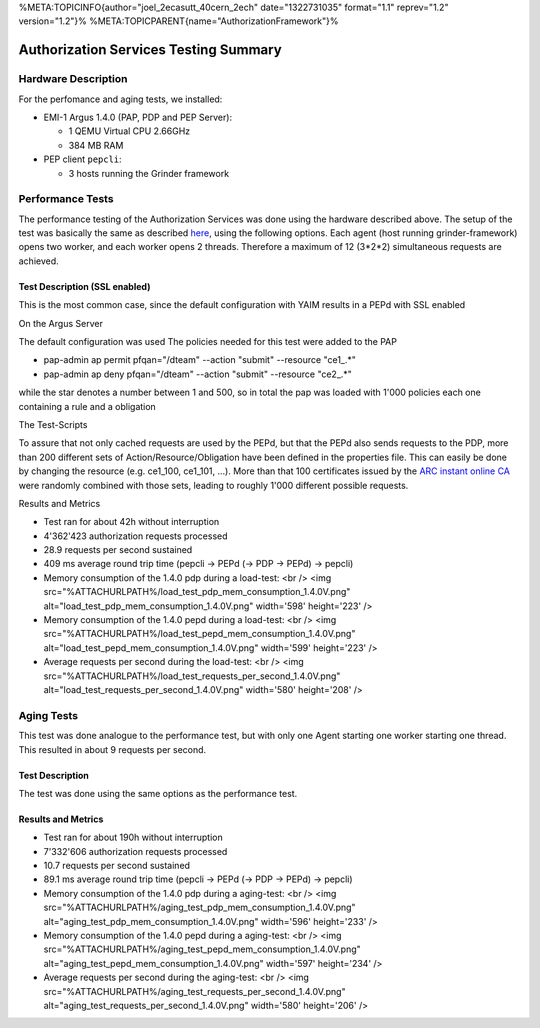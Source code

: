 %META:TOPICINFO{author="joel\_2ecasutt\_40cern\_2ech" date="1322731035"
format="1.1" reprev="1.2" version="1.2"}%
%META:TOPICPARENT{name="AuthorizationFramework"}%

Authorization Services Testing Summary
======================================

Hardware Description
--------------------

For the perfomance and aging tests, we installed:

-  EMI-1 Argus 1.4.0 (PAP, PDP and PEP Server):

   -  1 QEMU Virtual CPU 2.66GHz
   -  384 MB RAM

-  PEP client ``pepcli``:

   -  3 hosts running the Grinder framework

Performance Tests
-----------------

The performance testing of the Authorization Services was done using the
hardware described above. The setup of the test was basically the same
as described
`here <https://twiki.cern.ch/twiki/bin/view/EGEE/AuthZLLT>`__, using the
following options. Each agent (host running grinder-framework) opens two
worker, and each worker opens 2 threads. Therefore a maximum of 12
(3\*2\*2) simultaneous requests are achieved.

Test Description (SSL enabled)
~~~~~~~~~~~~~~~~~~~~~~~~~~~~~~

This is the most common case, since the default configuration with YAIM
results in a PEPd with SSL enabled

On the Argus Server
                   

The default configuration was used The policies needed for this test
were added to the PAP

-  pap-admin ap permit pfqan="/dteam" --action "submit" --resource
   "ce1\_.\*"
-  pap-admin ap deny pfqan="/dteam" --action "submit" --resource
   "ce2\_.\*"

while the star denotes a number between 1 and 500, so in total the pap
was loaded with 1'000 policies each one containing a rule and a
obligation

The Test-Scripts
                

To assure that not only cached requests are used by the PEPd, but that
the PEPd also sends requests to the PDP, more than 200 different sets of
Action/Resource/Obligation have been defined in the properties file.
This can easily be done by changing the resource (e.g. ce1\_100,
ce1\_101, ...). More than that 100 certificates issued by the `ARC
instant online CA <https://arc-emi.grid.upjs.sk/instantCA/>`__ were
randomly combined with those sets, leading to roughly 1'000 different
possible requests.

Results and Metrics
                   

-  Test ran for about 42h without interruption
-  4'362'423 authorization requests processed
-  28.9 requests per second sustained
-  409 ms average round trip time (pepcli -> PEPd (-> PDP -> PEPd) ->
   pepcli)

-  Memory consumption of the 1.4.0 pdp during a load-test: <br /> <img
   src="%ATTACHURLPATH%/load\_test\_pdp\_mem\_consumption\_1.4.0V.png"
   alt="load\_test\_pdp\_mem\_consumption\_1.4.0V.png" width='598'
   height='223' />

-  Memory consumption of the 1.4.0 pepd during a load-test: <br /> <img
   src="%ATTACHURLPATH%/load\_test\_pepd\_mem\_consumption\_1.4.0V.png"
   alt="load\_test\_pepd\_mem\_consumption\_1.4.0V.png" width='599'
   height='223' />

-  Average requests per second during the load-test: <br /> <img
   src="%ATTACHURLPATH%/load\_test\_requests\_per\_second\_1.4.0V.png"
   alt="load\_test\_requests\_per\_second\_1.4.0V.png" width='580'
   height='208' />

Aging Tests
-----------

This test was done analogue to the performance test, but with only one
Agent starting one worker starting one thread. This resulted in about 9
requests per second.

Test Description
~~~~~~~~~~~~~~~~

The test was done using the same options as the performance test.

Results and Metrics
~~~~~~~~~~~~~~~~~~~

-  Test ran for about 190h without interruption
-  7'332'606 authorization requests processed
-  10.7 requests per second sustained
-  89.1 ms average round trip time (pepcli -> PEPd (-> PDP -> PEPd) ->
   pepcli)

-  Memory consumption of the 1.4.0 pdp during a aging-test: <br /> <img
   src="%ATTACHURLPATH%/aging\_test\_pdp\_mem\_consumption\_1.4.0V.png"
   alt="aging\_test\_pdp\_mem\_consumption\_1.4.0V.png" width='596'
   height='233' />

-  Memory consumption of the 1.4.0 pepd during a aging-test: <br /> <img
   src="%ATTACHURLPATH%/aging\_test\_pepd\_mem\_consumption\_1.4.0V.png"
   alt="aging\_test\_pepd\_mem\_consumption\_1.4.0V.png" width='597'
   height='234' />

-  Average requests per second during the aging-test: <br /> <img
   src="%ATTACHURLPATH%/aging\_test\_requests\_per\_second\_1.4.0V.png"
   alt="aging\_test\_requests\_per\_second\_1.4.0V.png" width='580'
   height='206' />
